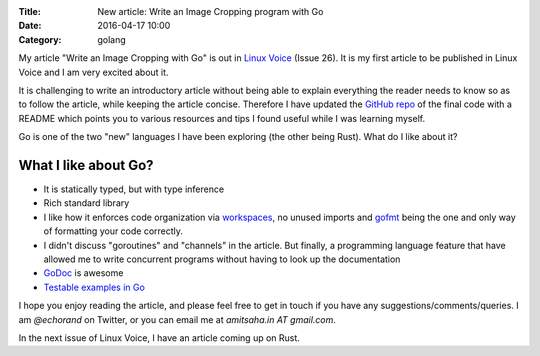 :Title: New article: Write an Image Cropping program with Go
:Date: 2016-04-17 10:00
:Category: golang 

My article "Write an Image Cropping with Go" is out in `Linux Voice <https://linuxvoice.com>`__ (Issue 26). It is my first article to be published in Linux Voice and I am very excited about it.

It is challenging to write an introductory article without being able to explain everything the reader needs to know so as to follow the article, while keeping the article concise. Therefore I have updated the `GitHub repo <https://github.com/amitsaha/linux_voice_1>`__ of the final code with a README which points you to various resources and tips I found useful while I was learning myself.

Go is one of the two "new" languages I have been exploring (the other being Rust). What do I like about it?

What I like about Go?
=====================

- It is statically typed, but with type inference

- Rich standard library

- I like how it enforces code organization via `workspaces <https://golang.org/doc/code.html#Workspaces>`__, no unused imports and `gofmt <https://blog.golang.org/go-fmt-your-code>`__ being the one and only way of formatting your code correctly.

- I didn't discuss "goroutines" and "channels" in the article. But finally, a programming language feature that have allowed me to write concurrent programs without having to look up the documentation

- `GoDoc <https://www.godoc.org>`__ is awesome

- `Testable examples in Go <https://blog.golang.org/examples>`__

I hope you enjoy reading the article, and please feel free to get in touch if you have any suggestions/comments/queries. I am `@echorand` on Twitter, or you can email me at `amitsaha.in AT gmail.com`.

In the next issue of Linux Voice, I have an article coming up on Rust.
